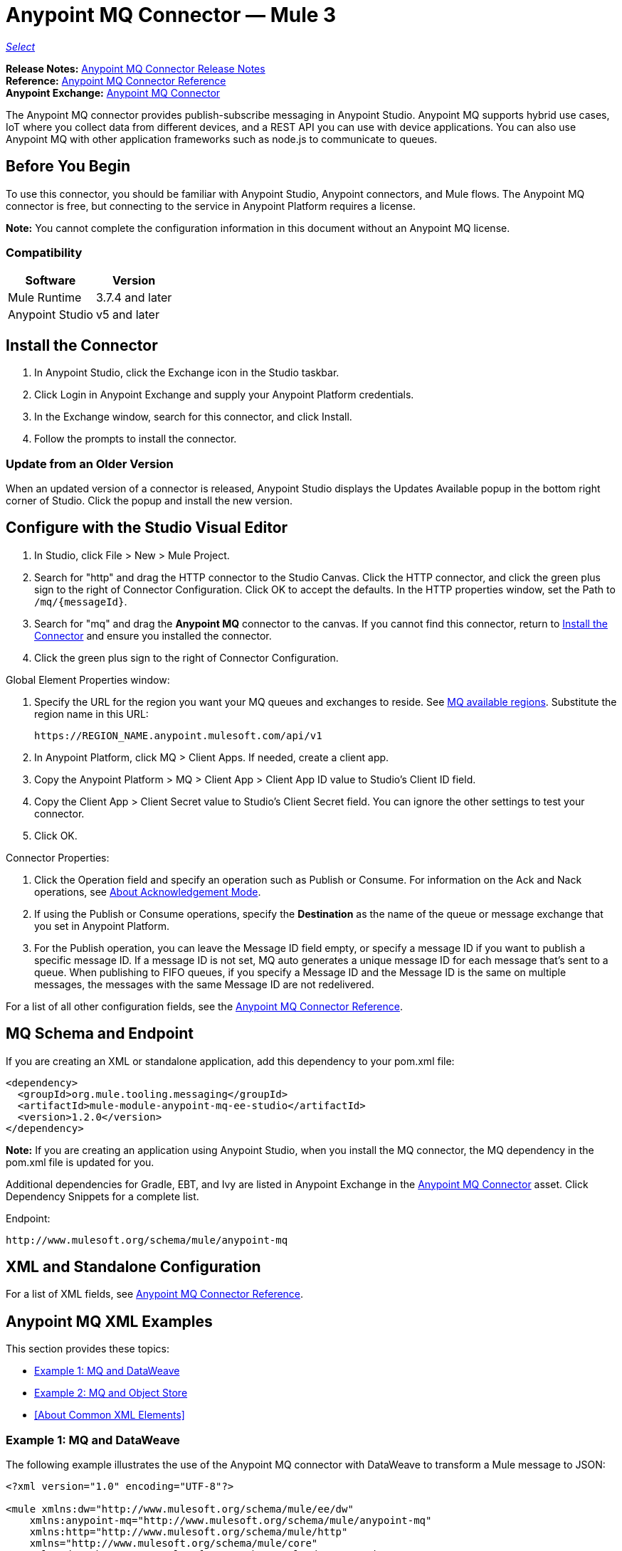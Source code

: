 = Anypoint MQ Connector — Mule 3
:keywords: mq, connector
:page-aliases: 3.9@mule-runtime::anypoint-mq-connector.adoc

https://www.mulesoft.com/legal/versioning-back-support-policy#anypoint-connectors[_Select_]

*Release Notes:* xref:release-notes::connector/mq-connector-release-notes.adoc[Anypoint MQ Connector Release Notes] +
*Reference:* xref:anypoint-mq-connector-reference.adoc[Anypoint MQ Connector Reference] +
*Anypoint Exchange:* https://anypoint.mulesoft.com/exchange/org.mule.tooling.messaging/mule-module-anypoint-mq-ee-studio/[Anypoint MQ Connector]

The Anypoint MQ connector provides publish-subscribe messaging in Anypoint Studio. Anypoint MQ supports hybrid use cases, IoT where you collect data from different devices, and a REST API you can use with device applications. You can also use Anypoint MQ with other application frameworks such as node.js to communicate to queues.

== Before You Begin

To use this connector, you should be familiar with Anypoint Studio, Anypoint connectors, and Mule flows. The Anypoint MQ connector is free, but connecting to the service in Anypoint Platform requires a license.

*Note:* You cannot complete the configuration information in this document without an Anypoint MQ license.

=== Compatibility

[%header%autowidth.spread]
|===
|Software |Version
|Mule Runtime |3.7.4 and later
|Anypoint Studio |v5 and later
|===

== Install the Connector

. In Anypoint Studio, click the Exchange icon in the Studio taskbar.
. Click Login in Anypoint Exchange and supply your Anypoint Platform credentials.
. In the Exchange window, search for this connector, and click Install.
. Follow the prompts to install the connector.

=== Update from an Older Version

When an updated version of a connector is released, Anypoint Studio displays the Updates Available popup in the bottom right corner of Studio. Click the popup and install the new version.

== Configure with the Studio Visual Editor

. In Studio, click File > New > Mule Project.
. Search for "http" and drag the HTTP connector to the Studio Canvas. Click the HTTP connector, and click the green plus sign to the right of Connector Configuration. Click OK to accept the defaults. In the HTTP properties window, set the Path to `/mq/{messageId}`.
. Search for "mq" and drag the *Anypoint MQ* connector to the canvas. If you cannot find this connector, return to
<<Install the Connector>> and ensure you installed the connector.
. Click the green plus sign to the right of Connector Configuration.

Global Element Properties window:

. Specify the URL for the region you want your MQ queues and exchanges to reside. See xref:mq::index.adoc[MQ available regions]. Substitute the region name in this URL:
+
`+https://REGION_NAME.anypoint.mulesoft.com/api/v1+`
+
. In Anypoint Platform, click MQ > Client Apps. If needed, create a client app.
. Copy the Anypoint Platform > MQ > Client App > Client App ID value to Studio's Client ID field.
. Copy the Client App > Client Secret value to Studio's Client Secret field. You can ignore the other settings to test your  connector.
. Click OK.

Connector Properties:

. Click the Operation field and specify an operation such as Publish or Consume. For information on the Ack and Nack operations, see xref:mq::mq-ack-mode.adoc[About Acknowledgement Mode].
. If using the Publish or Consume operations, specify the *Destination* as the name of the queue or message exchange that you set in Anypoint Platform.
. For the Publish operation, you can leave the Message ID field empty, or specify a message ID if you want to publish a specific message ID. If a message ID is not set, MQ auto generates a unique message ID for each message that’s sent to a queue. When publishing to FIFO queues, if you specify a Message ID and the Message ID is the same on multiple messages, the messages with the same Message ID are not redelivered.

For a list of all other configuration fields, see the xref:anypoint-mq-connector-reference.adoc[Anypoint MQ Connector Reference].

== MQ Schema and Endpoint

If you are creating an XML or standalone application, add this dependency to your pom.xml file:

[source,xml,linenums]
----
<dependency>
  <groupId>org.mule.tooling.messaging</groupId>
  <artifactId>mule-module-anypoint-mq-ee-studio</artifactId>
  <version>1.2.0</version>
</dependency>
----

*Note:* If you are creating an application using Anypoint Studio, when you install the MQ connector, the MQ dependency
in the pom.xml file is updated for you.

Additional dependencies for Gradle, EBT, and Ivy are listed in Anypoint Exchange in the https://anypoint.mulesoft.com/exchange/org.mule.tooling.messaging/mule-module-anypoint-mq-ee-studio/[Anypoint MQ Connector] asset. Click Dependency Snippets for a complete list.

Endpoint:

`+http://www.mulesoft.org/schema/mule/anypoint-mq+`

== XML and Standalone Configuration

For a list of XML fields, see xref:anypoint-mq-connector-reference.adoc[Anypoint MQ Connector Reference].

== Anypoint MQ XML Examples

This section provides these topics:

* <<Example 1: MQ and DataWeave>>
* <<Example 2: MQ and Object Store>>
* <<About Common XML Elements>>

=== Example 1: MQ and DataWeave

The following example illustrates the use of the Anypoint MQ connector with DataWeave to transform
a Mule message to JSON:

[source,xml,linenums]
----
<?xml version="1.0" encoding="UTF-8"?>

<mule xmlns:dw="http://www.mulesoft.org/schema/mule/ee/dw"
    xmlns:anypoint-mq="http://www.mulesoft.org/schema/mule/anypoint-mq"
    xmlns:http="http://www.mulesoft.org/schema/mule/http"
    xmlns="http://www.mulesoft.org/schema/mule/core"
    xmlns:doc="http://www.mulesoft.org/schema/mule/documentation"
    xmlns:spring="http://www.springframework.org/schema/beans"
    xmlns:xsi="http://www.w3.org/2001/XMLSchema-instance"
    xsi:schemaLocation="http://www.mulesoft.org/schema/mule/ee/dw
    http://www.mulesoft.org/schema/mule/ee/dw/current/dw.xsd
http://www.springframework.org/schema/beans
http://www.springframework.org/schema/beans/spring-beans-current.xsd
http://www.mulesoft.org/schema/mule/core
http://www.mulesoft.org/schema/mule/core/current/mule.xsd
http://www.mulesoft.org/schema/mule/http
http://www.mulesoft.org/schema/mule/http/current/mule-http.xsd
http://www.mulesoft.org/schema/mule/anypoint-mq
http://www.mulesoft.org/schema/mule/anypoint-mq/current/mule-anypoint-mq.xsd">
  <anypoint-mq:default-subscriber-config name="Anypoint_MQ_Configuration"
  doc:name="Anypoint MQ Configuration">
      <anypoint-mq:connection url="https://mq-us-east-1.anypoint.mulesoft.com/api/v1"
      clientId="<id>" clientSecret="<secret>"/>
  </anypoint-mq:default-subscriber-config>
<flow name="producerFlow">
  <poll doc:name="Poll">
    <dw:transform-message doc:name="Create Customer">
    <dw:set-payload><![CDATA[%dw 1.0
%output application/json
---
{
    "firstName" : "Josephina",
    "lastName" : "Costello",
    "company" : "Acme, Inc"
}]]></dw:set-payload>
    </dw:transform-message>
  </poll>
  <anypoint-mq:publish config-ref="Anypoint_MQ_Configuration"
    destination="MyExchange"
    messageId="mq42" doc:name="Anypoint MQ">
   <anypoint-mq:body>#[payload]</anypoint-mq:body>
  </anypoint-mq:publish>
</flow>
</mule>
----


=== Example 2: MQ and Object Store

The following example shows the use of the Anypoint MQ connector to consume
information from an object store.

[source,xml,linenums]
----
<?xml version="1.0" encoding="UTF-8"?>

<mule xmlns:anypoint-mq="http://www.mulesoft.org/schema/mule/anypoint-mq"
    xmlns:objectstore="http://www.mulesoft.org/schema/mule/objectstore"
    xmlns:dw="http://www.mulesoft.org/schema/mule/ee/dw"
    xmlns:http="http://www.mulesoft.org/schema/mule/http"
    xmlns:tracking="http://www.mulesoft.org/schema/mule/ee/tracking"
    xmlns="http://www.mulesoft.org/schema/mule/core"
    xmlns:doc="http://www.mulesoft.org/schema/mule/documentation"
    xmlns:spring="http://www.springframework.org/schema/beans"
    xmlns:xsi="http://www.w3.org/2001/XMLSchema-instance"
    xsi:schemaLocation="http://www.mulesoft.org/schema/mule/objectstore http://www.mulesoft.org/schema/mule/objectstore/current/mule-objectstore.xsd
http://www.springframework.org/schema/beans http://www.springframework.org/schema/beans/spring-beans-current.xsd
http://www.mulesoft.org/schema/mule/core http://www.mulesoft.org/schema/mule/core/current/mule.xsd
http://www.mulesoft.org/schema/mule/http http://www.mulesoft.org/schema/mule/http/current/mule-http.xsd
http://www.mulesoft.org/schema/mule/ee/dw http://www.mulesoft.org/schema/mule/ee/dw/current/dw.xsd
http://www.mulesoft.org/schema/mule/ee/tracking http://www.mulesoft.org/schema/mule/ee/tracking/current/mule-tracking-ee.xsd
http://www.mulesoft.org/schema/mule/anypoint-mq http://www.mulesoft.org/schema/mule/anypoint-mq/current/mule-anypoint-mq.xsd">

    <objectstore:config name="ObjectStore_Configuration" partition="employees" doc:name="ObjectStore: Configuration"/>
    <http:listener-config name="HTTP_Listener_Configuration" host="0.0.0.0" port="8081" doc:name="HTTP Listener Configuration"/>
    <anypoint-mq:config name="Anypoint_MQ_Configuration" doc:name="Anypoint MQ Configuration">
        <anypoint-mq:provider url="https://mq-us-east-1.anypoint.mulesoft.com/api/v1" clientId="<ID>" clientSecret="<SECRET>"/>
    </anypoint-mq:config>
    <flow name="objectstore-store-flow">
        <http:listener config-ref="HTTP_Listener_Configuration" path="/store" doc:name="HTTP"/>
        <objectstore:store config-ref="ObjectStore_Configuration" key="#[message.inboundProperties.'http.query.params'.key]" value-ref="#[message.inboundProperties.'http.query.params'.value]" doc:name="ObjectStore"/>
        <anypoint-mq:consume config-ref="Anypoint_MQ_Configuration" destination="MyDemoQueue" doc:name="Anypoint MQ"/>
        <set-payload value= "OK" doc:name="Set Payload"/>
    </flow>
    <flow name="objectstore-retrieve-employee-flow">
        <http:listener config-ref="HTTP_Listener_Configuration" path="/retrieve" doc:name="HTTP"/>
        <objectstore:retrieve config-ref="ObjectStore_Configuration" key="#[message.inboundProperties.'http.query.params'.key]" doc:name="Retrieve"/>
        <logger message="Value: #[payload]" level="INFO" doc:name="Log"/>
        <set-payload value="Value : #[payload]" doc:name="Show"/>
    </flow>
</mule>
----

== See Also

* xref:anypoint-mq-connector-reference.adoc[Anypoint MQ Connector Reference]
* xref:mq::index.adoc[Anypoint MQ Documentation]
